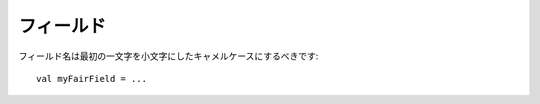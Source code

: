 フィールド
------

.. Field names should be in camelCase with the first letter lower-case::
フィールド名は最初の一文字を小文字にしたキャメルケースにするべきです::
 
    val myFairField = ...
    

